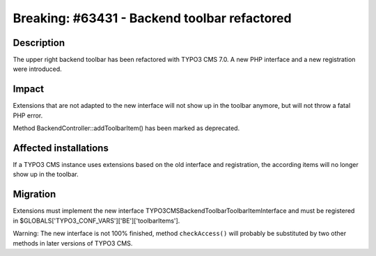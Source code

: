 =============================================
Breaking: #63431 - Backend toolbar refactored
=============================================

Description
===========

The upper right backend toolbar has been refactored with TYPO3 CMS 7.0. A new PHP interface
and a new registration were introduced.


Impact
======

Extensions that are not adapted to the new interface will not show up in the toolbar anymore, but
will not throw a fatal PHP error.

Method BackendController::addToolbarItem() has been marked as deprecated.


Affected installations
======================

If a TYPO3 CMS instance uses extensions based on the old interface and registration, the
according items will no longer show up in the toolbar.


Migration
=========

Extensions must implement the new interface \TYPO3\CMS\Backend\Toolbar\ToolbarItemInterface
and must be registered in $GLOBALS['TYPO3_CONF_VARS']['BE']['toolbarItems'].

Warning: The new interface is not 100% finished, method ``checkAccess()`` will probably be
substituted by two other methods in later versions of TYPO3 CMS.